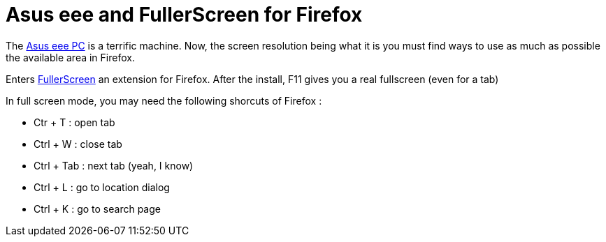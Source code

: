 = Asus eee and FullerScreen for Firefox

The link:http://eeepc.asus.com/global/[Asus eee PC] is a terrific machine. Now, the screen resolution being what it is you must find ways to use as much as possible the available area in Firefox.



Enters link:https://addons.mozilla.org/fr/firefox/addon/4650[FullerScreen] an extension for Firefox. After the install, F11 gives you a real fullscreen (even for a tab)



In full screen mode, you may need the following shorcuts of Firefox :





* Ctr + T : open tab


* Ctrl + W : close tab


* Ctrl + Tab : next tab (yeah, I know)


* Ctrl + L : go to location dialog


* Ctrl + K : go to search page


